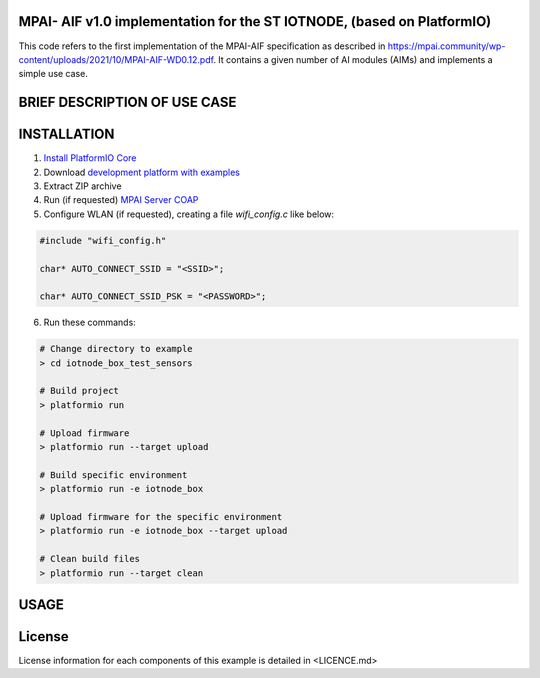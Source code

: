 MPAI- AIF v1.0 implementation for the ST IOTNODE, (based on PlatformIO)
=====================================
This code refers to the first implementation of the MPAI-AIF specification as described in https://mpai.community/wp-content/uploads/2021/10/MPAI-AIF-WD0.12.pdf. It contains a given number of AI modules (AIMs) and implements a simple use case.


BRIEF DESCRIPTION OF USE CASE
=====================================    

INSTALLATION
=====================================    
1. `Install PlatformIO Core <http://docs.platformio.org/page/core.html>`_
2. Download `development platform with examples <https://github.com/platformio/platform-ststm32/archive/develop.zip>`_
3. Extract ZIP archive
4. Run (if requested) `MPAI Server COAP <https://github.com/dbortoluzzi/mpai_store_coap_server>`_
5. Configure WLAN (if requested), creating a file *wifi_config.c* like below:

.. code-block:: c

    #include "wifi_config.h"

    char* AUTO_CONNECT_SSID = "<SSID>";

    char* AUTO_CONNECT_SSID_PSK = "<PASSWORD>";


6. Run these commands:

.. code-block:: bash

    # Change directory to example
    > cd iotnode_box_test_sensors

    # Build project
    > platformio run

    # Upload firmware
    > platformio run --target upload

    # Build specific environment
    > platformio run -e iotnode_box

    # Upload firmware for the specific environment
    > platformio run -e iotnode_box --target upload

    # Clean build files
    > platformio run --target clean
    
USAGE    
=====================================    

License
=====================================    
License information for each components of this example is detailed in <LICENCE.md>

